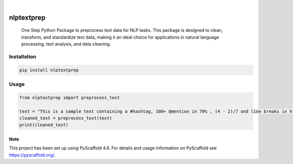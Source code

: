 .. These are examples of badges you might want to add to your README:
   please update the URLs accordingly

    .. image:: https://api.cirrus-ci.com/github/<USER>/nlptextprep.svg?branch=main
        :alt: Built Status
        :target: https://cirrus-ci.com/github/<USER>/nlptextprep
    .. image:: https://readthedocs.org/projects/nlptextprep/badge/?version=latest
        :alt: ReadTheDocs
        :target: https://nlptextprep.readthedocs.io/en/stable/
    .. image:: https://img.shields.io/coveralls/github/<USER>/nlptextprep/main.svg
        :alt: Coveralls
        :target: https://coveralls.io/r/<USER>/nlptextprep
    .. image:: https://img.shields.io/pypi/v/nlptextprep.svg
        :alt: PyPI-Server
        :target: https://pypi.org/project/nlptextprep/
    .. image:: https://img.shields.io/conda/vn/conda-forge/nlptextprep.svg
        :alt: Conda-Forge
        :target: https://anaconda.org/conda-forge/nlptextprep
    .. image:: https://pepy.tech/badge/nlptextprep/month
        :alt: Monthly Downloads
        :target: https://pepy.tech/project/nlptextprep
    .. image:: https://img.shields.io/twitter/url/http/shields.io.svg?style=social&label=Twitter
        :alt: Twitter
        :target: https://twitter.com/nlptextprep

.. image:: https://img.shields.io/badge/-PyScaffold-005CA0?logo=pyscaffold
    :alt: Project generated with PyScaffold
    :target: https://pyscaffold.org/

|

===========
nlptextprep
===========


    One Step Python Package to preprocess text data for NLP tasks. This package is designed to clean, transform, and standardize text data, making it an ideal choice for applications in natural language processing, text analysis, and data cleaning.



Installation
------------

.. code-block:: bash

   pip install nlptextprep

Usage
-----

.. code-block:: python

   from nlptextprep import preprocess_text

   text = "This is a sample text containing a #hashtag, 100+ @mention in 70% , (4 - 2)/7 and line breaks in https://botpenguin.com .\nCheck it out!"
   cleaned_text = preprocess_text(text)
   print(cleaned_text)


.. _pyscaffold-notes:

Note
====

This project has been set up using PyScaffold 4.6. For details and usage
information on PyScaffold see https://pyscaffold.org/.
